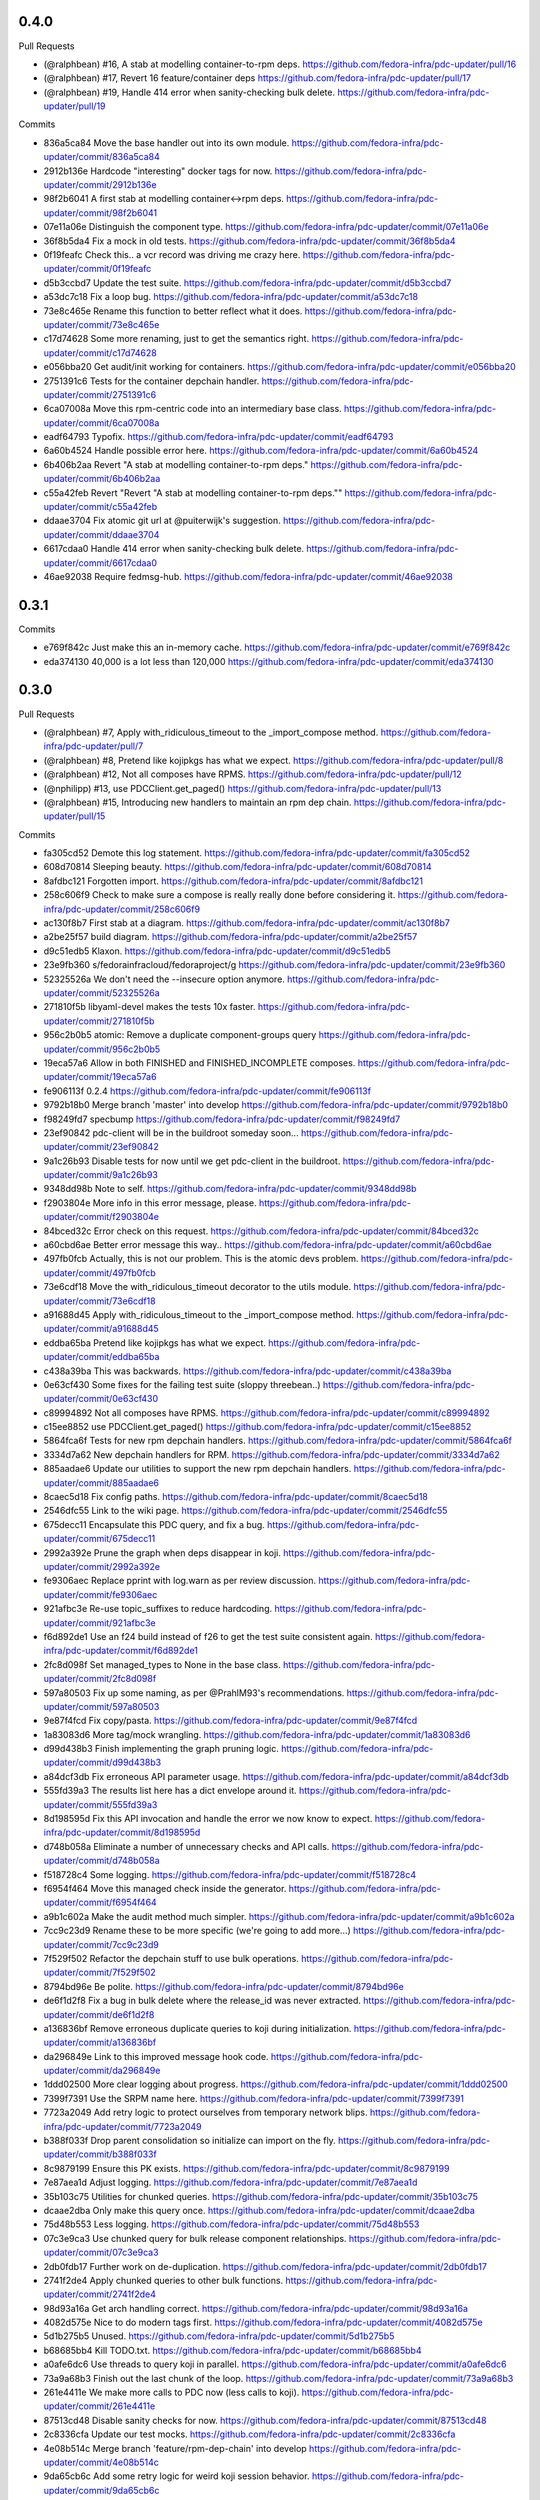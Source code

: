 
0.4.0
-----

Pull Requests

- (@ralphbean)      #16, A stab at modelling container-to-rpm deps.
  https://github.com/fedora-infra/pdc-updater/pull/16
- (@ralphbean)      #17, Revert 16 feature/container deps
  https://github.com/fedora-infra/pdc-updater/pull/17
- (@ralphbean)      #19, Handle 414 error when sanity-checking bulk delete.
  https://github.com/fedora-infra/pdc-updater/pull/19

Commits

- 836a5ca84 Move the base handler out into its own module.
  https://github.com/fedora-infra/pdc-updater/commit/836a5ca84
- 2912b136e Hardcode "interesting" docker tags for now.
  https://github.com/fedora-infra/pdc-updater/commit/2912b136e
- 98f2b6041 A first stab at modelling container<->rpm deps.
  https://github.com/fedora-infra/pdc-updater/commit/98f2b6041
- 07e11a06e Distinguish the component type.
  https://github.com/fedora-infra/pdc-updater/commit/07e11a06e
- 36f8b5da4 Fix a mock in old tests.
  https://github.com/fedora-infra/pdc-updater/commit/36f8b5da4
- 0f19feafc Check this.. a vcr record was driving me crazy here.
  https://github.com/fedora-infra/pdc-updater/commit/0f19feafc
- d5b3ccbd7 Update the test suite.
  https://github.com/fedora-infra/pdc-updater/commit/d5b3ccbd7
- a53dc7c18 Fix a loop bug.
  https://github.com/fedora-infra/pdc-updater/commit/a53dc7c18
- 73e8c465e Rename this function to better reflect what it does.
  https://github.com/fedora-infra/pdc-updater/commit/73e8c465e
- c17d74628 Some more renaming, just to get the semantics right.
  https://github.com/fedora-infra/pdc-updater/commit/c17d74628
- e056bba20 Get audit/init working for containers.
  https://github.com/fedora-infra/pdc-updater/commit/e056bba20
- 2751391c6 Tests for the container depchain handler.
  https://github.com/fedora-infra/pdc-updater/commit/2751391c6
- 6ca07008a Move this rpm-centric code into an intermediary base class.
  https://github.com/fedora-infra/pdc-updater/commit/6ca07008a
- eadf64793 Typofix.
  https://github.com/fedora-infra/pdc-updater/commit/eadf64793
- 6a60b4524 Handle possible error here.
  https://github.com/fedora-infra/pdc-updater/commit/6a60b4524
- 6b406b2aa Revert "A stab at modelling container-to-rpm deps."
  https://github.com/fedora-infra/pdc-updater/commit/6b406b2aa
- c55a42feb Revert "Revert "A stab at modelling container-to-rpm deps.""
  https://github.com/fedora-infra/pdc-updater/commit/c55a42feb
- ddaae3704 Fix atomic git url at @puiterwijk's suggestion.
  https://github.com/fedora-infra/pdc-updater/commit/ddaae3704
- 6617cdaa0 Handle 414 error when sanity-checking bulk delete.
  https://github.com/fedora-infra/pdc-updater/commit/6617cdaa0
- 46ae92038 Require fedmsg-hub.
  https://github.com/fedora-infra/pdc-updater/commit/46ae92038

0.3.1
-----

Commits

- e769f842c Just make this an in-memory cache.
  https://github.com/fedora-infra/pdc-updater/commit/e769f842c
- eda374130 40,000 is a lot less than 120,000
  https://github.com/fedora-infra/pdc-updater/commit/eda374130

0.3.0
-----

Pull Requests

- (@ralphbean)      #7, Apply with_ridiculous_timeout to the _import_compose method.
  https://github.com/fedora-infra/pdc-updater/pull/7
- (@ralphbean)      #8, Pretend like kojipkgs has what we expect.
  https://github.com/fedora-infra/pdc-updater/pull/8
- (@ralphbean)      #12, Not all composes have RPMS.
  https://github.com/fedora-infra/pdc-updater/pull/12
- (@nphilipp)       #13, use PDCClient.get_paged()
  https://github.com/fedora-infra/pdc-updater/pull/13
- (@ralphbean)      #15, Introducing new handlers to maintain an rpm dep chain.
  https://github.com/fedora-infra/pdc-updater/pull/15

Commits

- fa305cd52 Demote this log statement.
  https://github.com/fedora-infra/pdc-updater/commit/fa305cd52
- 608d70814 Sleeping beauty.
  https://github.com/fedora-infra/pdc-updater/commit/608d70814
- 8afdbc121 Forgotten import.
  https://github.com/fedora-infra/pdc-updater/commit/8afdbc121
- 258c606f9 Check to make sure a compose is really really done before considering it.
  https://github.com/fedora-infra/pdc-updater/commit/258c606f9
- ac130f8b7 First stab at a diagram.
  https://github.com/fedora-infra/pdc-updater/commit/ac130f8b7
- a2be25f57 build diagram.
  https://github.com/fedora-infra/pdc-updater/commit/a2be25f57
- d9c51edb5 Klaxon.
  https://github.com/fedora-infra/pdc-updater/commit/d9c51edb5
- 23e9fb360 s/fedorainfracloud/fedoraproject/g
  https://github.com/fedora-infra/pdc-updater/commit/23e9fb360
- 52325526a We don't need the --insecure option anymore.
  https://github.com/fedora-infra/pdc-updater/commit/52325526a
- 271810f5b libyaml-devel makes the tests 10x faster.
  https://github.com/fedora-infra/pdc-updater/commit/271810f5b
- 956c2b0b5 atomic: Remove a duplicate component-groups query
  https://github.com/fedora-infra/pdc-updater/commit/956c2b0b5
- 19eca57a6 Allow in both FINISHED and FINISHED_INCOMPLETE composes.
  https://github.com/fedora-infra/pdc-updater/commit/19eca57a6
- fe906113f 0.2.4
  https://github.com/fedora-infra/pdc-updater/commit/fe906113f
- 9792b18b0 Merge branch 'master' into develop
  https://github.com/fedora-infra/pdc-updater/commit/9792b18b0
- f98249fd7 specbump
  https://github.com/fedora-infra/pdc-updater/commit/f98249fd7
- 23ef90842 pdc-client will be in the buildroot someday soon...
  https://github.com/fedora-infra/pdc-updater/commit/23ef90842
- 9a1c26b93 Disable tests for now until we get pdc-client in the buildroot.
  https://github.com/fedora-infra/pdc-updater/commit/9a1c26b93
- 9348dd98b Note to self.
  https://github.com/fedora-infra/pdc-updater/commit/9348dd98b
- f2903804e More info in this error message, please.
  https://github.com/fedora-infra/pdc-updater/commit/f2903804e
- 84bced32c Error check on this request.
  https://github.com/fedora-infra/pdc-updater/commit/84bced32c
- a60cbd6ae Better error message this way..
  https://github.com/fedora-infra/pdc-updater/commit/a60cbd6ae
- 497fb0fcb Actually, this is not our problem.  This is the atomic devs problem.
  https://github.com/fedora-infra/pdc-updater/commit/497fb0fcb
- 73e6cdf18 Move the with_ridiculous_timeout decorator to the utils module.
  https://github.com/fedora-infra/pdc-updater/commit/73e6cdf18
- a91688d45 Apply with_ridiculous_timeout to the _import_compose method.
  https://github.com/fedora-infra/pdc-updater/commit/a91688d45
- eddba65ba Pretend like kojipkgs has what we expect.
  https://github.com/fedora-infra/pdc-updater/commit/eddba65ba
- c438a39ba This was backwards.
  https://github.com/fedora-infra/pdc-updater/commit/c438a39ba
- 0e63cf430 Some fixes for the failing test suite (sloppy threebean..)
  https://github.com/fedora-infra/pdc-updater/commit/0e63cf430
- c89994892 Not all composes have RPMS.
  https://github.com/fedora-infra/pdc-updater/commit/c89994892
- c15ee8852 use PDCClient.get_paged()
  https://github.com/fedora-infra/pdc-updater/commit/c15ee8852
- 5864fca6f Tests for new rpm depchain handlers.
  https://github.com/fedora-infra/pdc-updater/commit/5864fca6f
- 3334d7a62 New depchain handlers for RPM.
  https://github.com/fedora-infra/pdc-updater/commit/3334d7a62
- 885aadae6 Update our utilities to support the new rpm depchain handlers.
  https://github.com/fedora-infra/pdc-updater/commit/885aadae6
- 8caec5d18 Fix config paths.
  https://github.com/fedora-infra/pdc-updater/commit/8caec5d18
- 2546dfc55 Link to the wiki page.
  https://github.com/fedora-infra/pdc-updater/commit/2546dfc55
- 675decc11 Encapsulate this PDC query, and fix a bug.
  https://github.com/fedora-infra/pdc-updater/commit/675decc11
- 2992a392e Prune the graph when deps disappear in koji.
  https://github.com/fedora-infra/pdc-updater/commit/2992a392e
- fe9306aec Replace pprint with log.warn as per review discussion.
  https://github.com/fedora-infra/pdc-updater/commit/fe9306aec
- 921afbc3e Re-use topic_suffixes to reduce hardcoding.
  https://github.com/fedora-infra/pdc-updater/commit/921afbc3e
- f6d892de1 Use an f24 build instead of f26 to get the test suite consistent again.
  https://github.com/fedora-infra/pdc-updater/commit/f6d892de1
- 2fc8d098f Set managed_types to None in the base class.
  https://github.com/fedora-infra/pdc-updater/commit/2fc8d098f
- 597a80503 Fix up some naming, as per @PrahlM93's recommendations.
  https://github.com/fedora-infra/pdc-updater/commit/597a80503
- 9e87f4fcd Fix copy/pasta.
  https://github.com/fedora-infra/pdc-updater/commit/9e87f4fcd
- 1a83083d6 More tag/mock wrangling.
  https://github.com/fedora-infra/pdc-updater/commit/1a83083d6
- d99d438b3 Finish implementing the graph pruning logic.
  https://github.com/fedora-infra/pdc-updater/commit/d99d438b3
- a84dcf3db Fix erroneous API parameter usage.
  https://github.com/fedora-infra/pdc-updater/commit/a84dcf3db
- 555fd39a3 The results list here has a dict envelope around it.
  https://github.com/fedora-infra/pdc-updater/commit/555fd39a3
- 8d198595d Fix this API invocation and handle the error we now know to expect.
  https://github.com/fedora-infra/pdc-updater/commit/8d198595d
- d748b058a Eliminate a number of unnecessary checks and API calls.
  https://github.com/fedora-infra/pdc-updater/commit/d748b058a
- f518728c4 Some logging.
  https://github.com/fedora-infra/pdc-updater/commit/f518728c4
- f6954f464 Move this managed check inside the generator.
  https://github.com/fedora-infra/pdc-updater/commit/f6954f464
- a9b1c602a Make the audit method much simpler.
  https://github.com/fedora-infra/pdc-updater/commit/a9b1c602a
- 7cc9c23d9 Rename these to be more specific (we're going to add more...)
  https://github.com/fedora-infra/pdc-updater/commit/7cc9c23d9
- 7f529f502 Refactor the depchain stuff to use bulk operations.
  https://github.com/fedora-infra/pdc-updater/commit/7f529f502
- 8794bd96e Be polite.
  https://github.com/fedora-infra/pdc-updater/commit/8794bd96e
- de6f1d2f8 Fix a bug in bulk delete where the release_id was never extracted.
  https://github.com/fedora-infra/pdc-updater/commit/de6f1d2f8
- a136836bf Remove erroneous duplicate queries to koji during initialization.
  https://github.com/fedora-infra/pdc-updater/commit/a136836bf
- da296849e Link to this improved message hook code.
  https://github.com/fedora-infra/pdc-updater/commit/da296849e
- 1ddd02500 More clear logging about progress.
  https://github.com/fedora-infra/pdc-updater/commit/1ddd02500
- 7399f7391 Use the SRPM name here.
  https://github.com/fedora-infra/pdc-updater/commit/7399f7391
- 7723a2049 Add retry logic to protect ourselves from temporary network blips.
  https://github.com/fedora-infra/pdc-updater/commit/7723a2049
- b388f033f Drop parent consolidation so initialize can import on the fly.
  https://github.com/fedora-infra/pdc-updater/commit/b388f033f
- 8c9879199 Ensure this PK exists.
  https://github.com/fedora-infra/pdc-updater/commit/8c9879199
- 7e87aea1d Adjust logging.
  https://github.com/fedora-infra/pdc-updater/commit/7e87aea1d
- 35b103c75 Utilities for chunked queries.
  https://github.com/fedora-infra/pdc-updater/commit/35b103c75
- dcaae2dba Only make this query once.
  https://github.com/fedora-infra/pdc-updater/commit/dcaae2dba
- 75d48b553 Less logging.
  https://github.com/fedora-infra/pdc-updater/commit/75d48b553
- 07c3e9ca3 Use chunked query for bulk release component relationships.
  https://github.com/fedora-infra/pdc-updater/commit/07c3e9ca3
- 2db0fdb17 Further work on de-duplication.
  https://github.com/fedora-infra/pdc-updater/commit/2db0fdb17
- 2741f2de4 Apply chunked queries to other bulk functions.
  https://github.com/fedora-infra/pdc-updater/commit/2741f2de4
- 98d93a16a Get arch handling correct.
  https://github.com/fedora-infra/pdc-updater/commit/98d93a16a
- 4082d575e Nice to do modern tags first.
  https://github.com/fedora-infra/pdc-updater/commit/4082d575e
- 5d1b275b5 Unused.
  https://github.com/fedora-infra/pdc-updater/commit/5d1b275b5
- b68685bb4 Kill TODO.txt.
  https://github.com/fedora-infra/pdc-updater/commit/b68685bb4
- a0afe6dc6 Use threads to query koji in parallel.
  https://github.com/fedora-infra/pdc-updater/commit/a0afe6dc6
- 73a9a68b3 Finish out the last chunk of the loop.
  https://github.com/fedora-infra/pdc-updater/commit/73a9a68b3
- 261e4411e We make more calls to PDC now (less calls to koji).
  https://github.com/fedora-infra/pdc-updater/commit/261e4411e
- 87513cd48 Disable sanity checks for now.
  https://github.com/fedora-infra/pdc-updater/commit/87513cd48
- 2c8336cfa Update our test mocks.
  https://github.com/fedora-infra/pdc-updater/commit/2c8336cfa
- 4e08b514c Merge branch 'feature/rpm-dep-chain' into develop
  https://github.com/fedora-infra/pdc-updater/commit/4e08b514c
- 9da65cb6c Add some retry logic for weird koji session behavior.
  https://github.com/fedora-infra/pdc-updater/commit/9da65cb6c
- c6d7383c6 Fix mocks, yet again.
  https://github.com/fedora-infra/pdc-updater/commit/c6d7383c6

0.2.4
-----

Pull Requests

- (@lmacken)        #2, s/fedorainfracloud/fedoraproject/g
  https://github.com/fedora-infra/pdc-updater/pull/2
- (@lmacken)        #3, We don't need the --insecure option anymore.
  https://github.com/fedora-infra/pdc-updater/pull/3
- (@ralphbean)      #5, libyaml-devel makes the tests 10x faster.
  https://github.com/fedora-infra/pdc-updater/pull/5
- (@lmacken)        #4, atomic: Remove a duplicate component-groups query
  https://github.com/fedora-infra/pdc-updater/pull/4
- (@ralphbean)      #6, Allow in both FINISHED and FINISHED_INCOMPLETE composes.
  https://github.com/fedora-infra/pdc-updater/pull/6

Commits

- 22d8bbc3b Demote this log statement.
  https://github.com/fedora-infra/pdc-updater/commit/22d8bbc3b
- c2917594d Sleeping beauty.
  https://github.com/fedora-infra/pdc-updater/commit/c2917594d
- 2f3517852 Forgotten import.
  https://github.com/fedora-infra/pdc-updater/commit/2f3517852
- 7c4b045d7 Check to make sure a compose is really really done before considering it.
  https://github.com/fedora-infra/pdc-updater/commit/7c4b045d7
- eff32fa0b First stab at a diagram.
  https://github.com/fedora-infra/pdc-updater/commit/eff32fa0b
- 689c54949 build diagram.
  https://github.com/fedora-infra/pdc-updater/commit/689c54949
- b046ac7d9 Klaxon.
  https://github.com/fedora-infra/pdc-updater/commit/b046ac7d9
- 49a5e5d2d s/fedorainfracloud/fedoraproject/g
  https://github.com/fedora-infra/pdc-updater/commit/49a5e5d2d
- c06e2e4ae We don't need the --insecure option anymore.
  https://github.com/fedora-infra/pdc-updater/commit/c06e2e4ae
- 9105bd6c2 atomic: Remove a duplicate component-groups query
  https://github.com/fedora-infra/pdc-updater/commit/9105bd6c2
- bf2f59566 libyaml-devel makes the tests 10x faster.
  https://github.com/fedora-infra/pdc-updater/commit/bf2f59566
- 8ffdf3ccf Allow in both FINISHED and FINISHED_INCOMPLETE composes.
  https://github.com/fedora-infra/pdc-updater/commit/8ffdf3ccf

0.2.3
-----

Commits

- 6020cfcf2 Fix the pkgdb audit code.
  https://github.com/fedora-infra/pdc-updater/commit/6020cfcf2
- ddc8a7d41 Use a common requests session.
  https://github.com/fedora-infra/pdc-updater/commit/ddc8a7d41
- c51fa8954 Use mdapi to map atomic components to parent srpms.
  https://github.com/fedora-infra/pdc-updater/commit/c51fa8954
- e947678dc specbump.
  https://github.com/fedora-infra/pdc-updater/commit/e947678dc

0.2.2
-----

Commits

- 68895bcfc specbump.
  https://github.com/fedora-infra/pdc-updater/commit/68895bcfc
- 15c4017ea Not true anymore.
  https://github.com/fedora-infra/pdc-updater/commit/15c4017ea
- b82e2c5a7 Some more descriptive text.
  https://github.com/fedora-infra/pdc-updater/commit/b82e2c5a7
- 8e89162bf Update the audit script to handle atomic group discrepancies.
  https://github.com/fedora-infra/pdc-updater/commit/8e89162bf
- fbfac07b3 specbump.
  https://github.com/fedora-infra/pdc-updater/commit/fbfac07b3

0.2.1
-----

Commits

- 52bd663d2 specbump.
  https://github.com/fedora-infra/pdc-updater/commit/52bd663d2
- cad29ef33 Get rid of all the bulk-insert actions.  They timeout.
  https://github.com/fedora-infra/pdc-updater/commit/cad29ef33

0.2.0
-----

Commits

- 1d252ce44 1.1.1
  https://github.com/fedora-infra/pdc-updater/commit/1d252ce44
- d1851facb Some fixes from staging.
  https://github.com/fedora-infra/pdc-updater/commit/d1851facb
- d4b3b2cc4 Drop the base product stuff.  Don't need it.
  https://github.com/fedora-infra/pdc-updater/commit/d4b3b2cc4
- c7776de27 First pass at atomic components.
  https://github.com/fedora-infra/pdc-updater/commit/c7776de27
- a4ad0d650 We're doing this now.
  https://github.com/fedora-infra/pdc-updater/commit/a4ad0d650
- 427fedbee Use group_pk when updating a component group.
  https://github.com/fedora-infra/pdc-updater/commit/427fedbee
- 0f1c9e271 log when done initializing.
  https://github.com/fedora-infra/pdc-updater/commit/0f1c9e271
- b78401203 Get the atomic group manager to handle multiple releases.
  https://github.com/fedora-infra/pdc-updater/commit/b78401203
- 2f5b23b0c Some tests for the atomic components stuff.
  https://github.com/fedora-infra/pdc-updater/commit/2f5b23b0c
- aba5fe38c Merge branch 'feature/atomic-components' into develop
  https://github.com/fedora-infra/pdc-updater/commit/aba5fe38c

0.1.1
-----

Commits

- 4dcf8961f Remove unusable pkgdb API call.
  https://github.com/fedora-infra/pdc-updater/commit/4dcf8961f
- bde941d19 Update tests accordingly.
  https://github.com/fedora-infra/pdc-updater/commit/bde941d19
- 516e9ae78 Merge branch 'feature/unusable-pkgdb-call' into develop
  https://github.com/fedora-infra/pdc-updater/commit/516e9ae78
